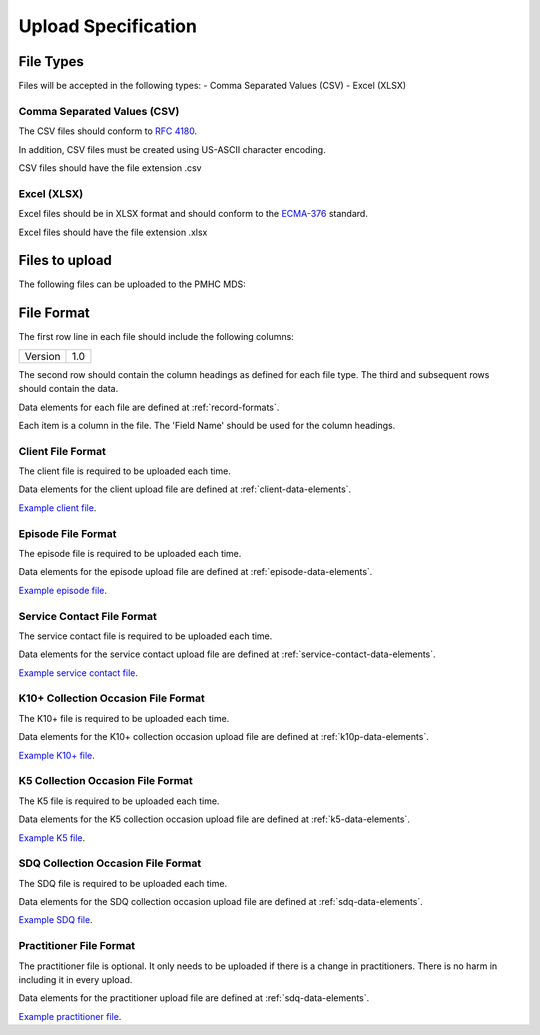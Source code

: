 Upload Specification
======================

File Types
------------
Files will be accepted in the following types:
- Comma Separated Values (CSV)
- Excel (XLSX)

Comma Separated Values (CSV)
^^^^^^^^^^^^^^^^^^^^^^^^^^^^
The CSV files should conform to `RFC 4180 <https://www.ietf.org/rfc/rfc4180.txt>`__.

In addition, CSV files must be created using US-ASCII character encoding.

CSV files should have the file extension .csv

Excel (XLSX)
^^^^^^^^^^^^
Excel files should be in XLSX format and should conform to the `ECMA-376 <http://www.ecma-international.org/publications/standards/Ecma-376.htm>`__ standard.

Excel files should have the file extension .xlsx

Files to upload
---------------
The following files can be uploaded to the PMHC MDS:

.. csv-table:: Summary of files to upload
  :file: upload-file-types.csv
  :header-rows: 1

File Format
-----------
The first row line in each file should include the following columns:

+------------+---------------+
| Version    | 1.0           |
+------------+---------------+

The second row should contain the column headings as defined for each file type.
The third and subsequent rows should contain the data.

Data elements for each file are defined at :ref:`record-formats`.

Each item is a column in the file. The 'Field Name' should be used for the
column headings.

.. _client-format:

Client File Format
^^^^^^^^^^^^^^^^^^
The client file is required to be uploaded each time.

Data elements for the client upload file are defined at :ref:`client-data-elements`.

`Example client file <_static/clients.csv>`_.

.. _episode-format:

Episode File Format
^^^^^^^^^^^^^^^^^^^
The episode file is required to be uploaded each time.

Data elements for the episode upload file are defined at :ref:`episode-data-elements`.

`Example episode file <_static/episodes.csv>`_.

.. _service-contact-format:

Service Contact File Format
^^^^^^^^^^^^^^^^^^^^^^^^^^^
The service contact  file is required to be uploaded each time.

Data elements for the service contact upload file are defined at :ref:`service-contact-data-elements`.

`Example service contact file <_static/service-contacts.csv>`_.

.. _k10p-format:

K10+ Collection Occasion File Format
^^^^^^^^^^^^^^^^^^^^^^^^^^^^^^^^^^^^
The K10+ file is required to be uploaded each time.

Data elements for the K10+ collection occasion upload file are defined at :ref:`k10p-data-elements`.

`Example K10+ file <_static/k10p.csv>`_.

.. _k5-format:

K5 Collection Occasion File Format
^^^^^^^^^^^^^^^^^^^^^^^^^^^^^^^^^^
The K5 file is required to be uploaded each time.

Data elements for the K5 collection occasion upload file are defined at :ref:`k5-data-elements`.

`Example K5 file <_static/k5.csv>`_.

.. _sdq-format:

SDQ Collection Occasion File Format
^^^^^^^^^^^^^^^^^^^^^^^^^^^^^^^^^^^
The SDQ file is required to be uploaded each time.

Data elements for the SDQ collection occasion upload file are defined at :ref:`sdq-data-elements`.

`Example SDQ file <_static/sdq.csv>`_.

.. _practitioner-format:

Practitioner File Format
^^^^^^^^^^^^^^^^^^^^^^^^
The practitioner file is optional. It only needs to be uploaded if there is a change in practitioners.
There is no harm in including it in every upload.

Data elements for the practitioner upload file are defined at :ref:`sdq-data-elements`.

`Example practitioner file <_static/practitioners.csv>`_.
